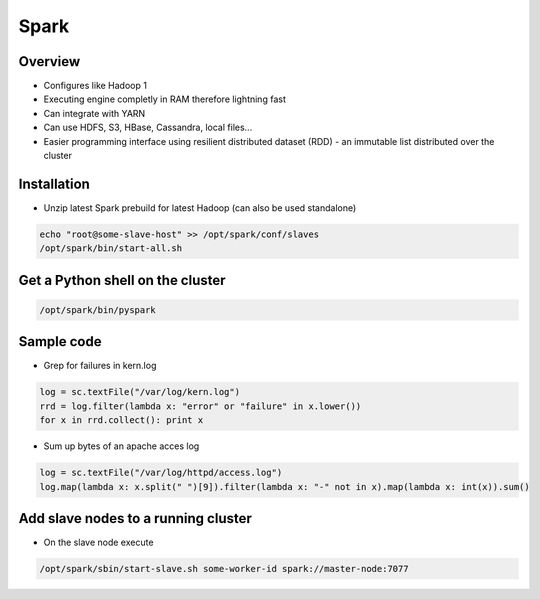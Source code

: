 ####
Spark
####

Overview
========

* Configures like Hadoop 1
* Executing engine completly in RAM therefore lightning fast
* Can integrate with YARN
* Can use HDFS, S3, HBase, Cassandra, local files...
* Easier programming interface using resilient distributed dataset (RDD) - an immutable list distributed over the cluster 


Installation
============

* Unzip latest Spark prebuild for latest Hadoop (can also be used standalone)

.. code:: bash

  echo "root@some-slave-host" >> /opt/spark/conf/slaves
  /opt/spark/bin/start-all.sh



Get a Python shell on the cluster
=================================

.. code:: python

  /opt/spark/bin/pyspark


Sample code
===========

* Grep for failures in kern.log

.. code:: python

  log = sc.textFile("/var/log/kern.log")
  rrd = log.filter(lambda x: "error" or "failure" in x.lower())
  for x in rrd.collect(): print x

* Sum up bytes of an apache acces log

.. code:: python

  log = sc.textFile("/var/log/httpd/access.log")
  log.map(lambda x: x.split(" ")[9]).filter(lambda x: "-" not in x).map(lambda x: int(x)).sum()


Add slave nodes to a running cluster
====================================

* On the slave node execute

.. code:: bash

  /opt/spark/sbin/start-slave.sh some-worker-id spark://master-node:7077
